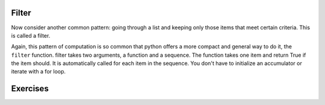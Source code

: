 ..  Copyright (C)  Paul Resnick.  Permission is granted to copy, distribute
    and/or modify this document under the terms of the GNU Free Documentation
    License, Version 1.3 or any later version published by the Free Software
    Foundation; with Invariant Sections being Forward, Prefaces, and
    Contributor List, no Front-Cover Texts, and no Back-Cover Texts.  A copy of
    the license is included in the section entitled "GNU Free Documentation
    License".

Filter
------

Now consider another common pattern: going through a list and keeping only those items that meet certain criteria. This is called a filter.

.. activecode:: listcomp_5

   def keep_evens(nums):
       new_list = []
       for num in nums:
           if num % 2 == 0:
               new_list.append(num)
       return new_list
      
   print keep_evens([3, 4, 6, 7, 0, 1])

Again, this pattern of computation is so common that python offers a more compact and general way to do it, the ``filter`` function. filter takes two arguments, a function and a sequence. The function takes one item and return True if the item should. It is automatically called for each item in the sequence. You don't have to initialize an accumulator or iterate with a for loop.

.. activecode:: listcomp_6

   def keep_odds(nums):
       new_list = filter(lambda num: num % 2 == 1, nums)
       return new_list
      
   print keep_odds([3, 4, 6, 7, 0, 1])

Exercises
---------

